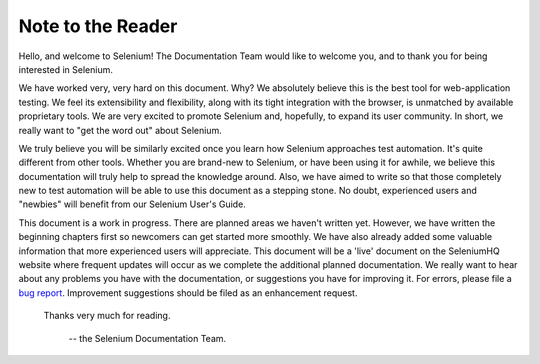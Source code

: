 .. _chapter00-reference:

Note to the Reader
=============================
Hello, and welcome to Selenium!  The Documentation Team would like to 
welcome you, and to thank you for being interested in Selenium.

We have worked very, very hard on this document.  Why?  We absolutely believe 
this is the best tool for web-application testing.  We feel its extensibility 
and flexibility, along with its tight integration with the browser, is 
unmatched by available proprietary tools.  We are very excited to promote 
Selenium and, hopefully, to expand its user community.  In short, we really 
want to "get the word out" about Selenium.

We truly believe you will be similarly excited once you learn how Selenium 
approaches test automation.  It's quite different from other tools.  
Whether you are brand-new to Selenium, or have been using it for awhile, 
we believe this documentation will truly help to spread the knowledge around.  
Also, we have aimed to write so that those completely new to test automation 
will be able to use this document as a stepping stone.  No doubt, 
experienced users and "newbies" will benefit from our Selenium User's Guide. 

This document is a work in progress.  There are planned areas we
haven't written yet.  However, we have written the beginning chapters first 
so newcomers can get started more smoothly.  We have also already added some valuable 
information that more experienced users will appreciate.  This document will be a 'live'
document on the SeleniumHQ website where frequent updates will occur as we complete
the additional planned documentation. We really want to hear about any problems you have
with the documentation, or suggestions you have for improving it.  For errors, please 
file a `bug report`_.  Improvement suggestions should be filed as an 
enhancement request.  

.. _`bug report`:  http://jira.openqa.org/

                    Thanks very much for reading. 
					
							-- the Selenium Documentation Team.
